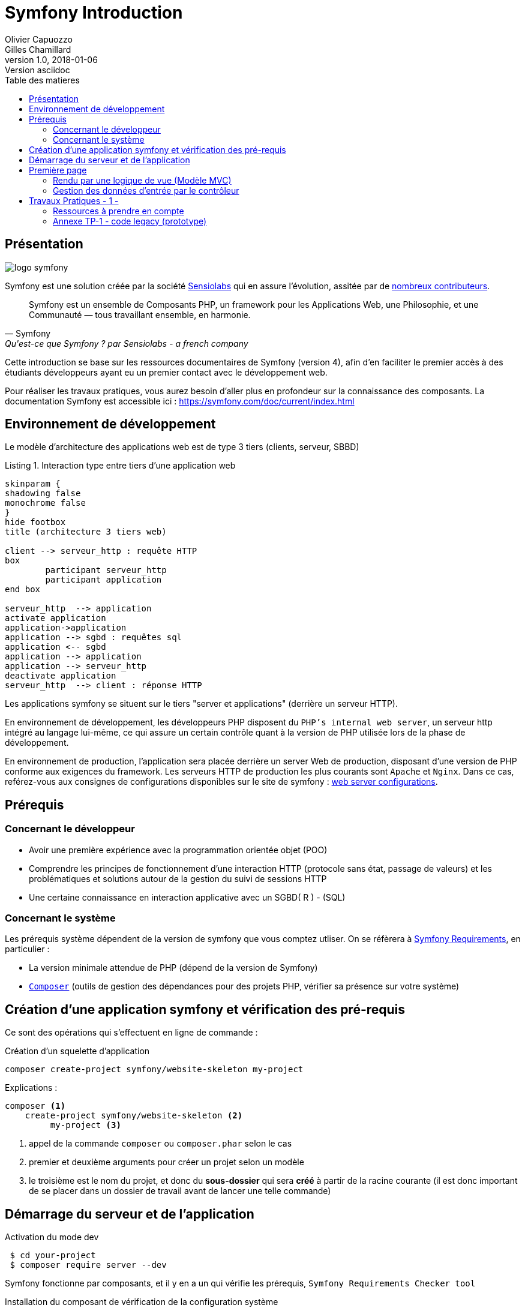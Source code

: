 = Symfony Introduction
Olivier Capuozzo; Gilles Chamillard
v1.0, 2018-01-06: Version asciidoc
:description: Presentation de Symfony
:icons: font
:listing-caption: Listing
:toc-title: Table des matieres
:toc:
:toclevels: 2
:source-highlighter: coderay
ifdef::backend-pdf[]
:source-highlighter: rouge
:title-logo-image: image:kpu.png[pdfwidth=4.25in,align=center]
endif::[]
ifndef::backend-pdf[]
:imagesdir: images
endif::[]

== Présentation

ifdef::backend-pdf[]
image:logo-symfony.png[title="Symfony"]
endif::[]

ifndef::backend-pdf[]
image:logo-symfony.svg[title="Symfony"]
endif::[]

Symfony est une solution créée par la société https://sensiolabs.com[Sensiolabs] qui en assure l'évolution,
assitée par de  https://symfony.com/contributors[nombreux contributeurs].

[quote, Symfony, Qu'est-ce que Symfony ? par Sensiolabs - a french company]
____
Symfony est un ensemble de Composants PHP, un framework pour les Applications Web, une Philosophie, et une Communauté — tous travaillant ensemble, en harmonie.
____

Cette introduction se base sur les ressources documentaires de Symfony (version 4), afin d'en faciliter le premier accès à des étudiants
développeurs ayant eu un premier contact avec le développement web.

Pour réaliser les travaux pratiques, vous aurez besoin d'aller plus en profondeur sur la connaissance des composants.
La documentation Symfony est accessible ici : https://symfony.com/doc/current/index.html


== Environnement de développement

Le modèle d'architecture des applications web est de type 3 tiers (clients, serveur, SBBD)

.Interaction type entre tiers d'une application web
[plantuml]
----
skinparam {
shadowing false
monochrome false
}
hide footbox
title (architecture 3 tiers web)

client --> serveur_http : requête HTTP
box
	participant serveur_http
	participant application
end box

serveur_http  --> application
activate application
application->application
application --> sgbd : requêtes sql
application <-- sgbd
application --> application
application --> serveur_http
deactivate application
serveur_http  --> client : réponse HTTP

----

Les applications symfony se situent sur le tiers "server et applications" (derrière un serveur HTTP).

En environnement de développement, les développeurs PHP disposent du `PHP's internal web server`, un serveur http intégré au langage lui-même,
ce qui assure un certain contrôle quant à la version de PHP utilisée lors de la phase de développement.

En environnement de production, l'application sera placée derrière un server Web de production, disposant d'une version de PHP conforme aux exigences du framework.
Les serveurs HTTP de production les plus courants sont `Apache` et `Nginx`.
Dans ce cas, reférez-vous aux consignes de configurations disponibles sur le site de symfony : https://symfony.com/doc/current/setup/web_server_configuration.html[web server configurations].


== Prérequis

=== Concernant le développeur

* Avoir une première expérience avec la programmation orientée objet (POO)
* Comprendre les principes de fonctionnement d'une interaction HTTP (protocole sans état, passage de valeurs)
  et les problématiques et solutions autour de la gestion du suivi de sessions HTTP
* Une certaine connaissance en interaction applicative avec un SGBD( R ) - (SQL)

=== Concernant le système

Les prérequis système dépendent de la version de symfony que vous comptez utliser.
On se réfèrera à https://symfony.com/doc/current/reference/requirements.html[Symfony Requirements], en particulier :

* La version minimale attendue de PHP (dépend de la version de Symfony)

* https://getcomposer.org/[`Composer`] (outils de gestion des dépendances pour des projets PHP, vérifier sa présence sur votre système)

<<<
== Création d'une application symfony et vérification des pré-requis

Ce sont des opérations qui s'effectuent en ligne de commande :

.Création d'un squelette d'application
....
composer create-project symfony/website-skeleton my-project
....

Explications :
[source]
----
composer <1>
    create-project symfony/website-skeleton <2>
         my-project <3>
----

<1> appel de la commande `composer` ou `composer.phar` selon le cas
<2> premier et deuxième arguments pour créer un projet selon un modèle
<3> le troisième est le nom du projet, et donc du *sous-dossier* qui sera *créé*
à partir de la racine courante (il est donc important de se placer dans un dossier de travail avant de lancer une telle commande)


== Démarrage du serveur et de l'application

.Activation du mode dev
....
 $ cd your-project
 $ composer require server --dev
....

Symfony fonctionne par composants, et il y en a un qui vérifie les prérequis, `Symfony Requirements Checker tool`

.Installation du composant de vérification de la configuration système
....
$ cd your-project/
$ composer require requirements-checker
....

.Demarrage du serveur
....
$ cd your-project
$ php bin/console server:run
....

Une fois ce composant installé, votre application pourra être sollicitée
par la route http://localhost:8000/public/check.php, dont voici le résultat attendu :

image:symfony-check.png[check-configuration]

Après avoir réglé la situation, pour des questions de sécurité, ne pas oublier de supprimer cette fonctionnalité :

.Désinstallation du composant de vérification de la configuration système
....
 cd your-project/
 composer remove requirements-checker
....

TIP: Vérifier les prerequis système est une des premières actions à réaliser lors de la phase de déploiement sur un serveur de production !

== Première page

(d'après : https://symfony.com/doc/current/page_creation.html)

Pour une application web, créer une page c'est permettre à un certain public
d'accéder à une *ressource* (ou service) *web*. Pour cela, plusieurs activités sont concernées:

* permettre à l'application web de répondre à une requête HTTP en définissant  une route (portion terminale d'un URL) pour la ressource en question
* définir via quelle méthode d'accès HTTP cette ressource sera accessible (GET, POST, PUT, HEAD, ...)
* concevoir le *contrôleur* associé à la ressource : une méthode d'une classe `Controller`
* définir la structure de la resource dynamique soit dans le contrôleur, soit via un template de vue (*twig* par exemple)

Si cette requête est de type `GET`, elle correspond à une demande de _resssource distante_.
Cela peut correspondre à une donnée statique (un fichier placé sur le serveur) ou dynamique (construite pour l'occasion).

Nous nous plaçons dans le cas où l'application répondra par du contenu dynamique `HTML`.

Une application web n'expose jamais directement ses templates de vue de ses ressources dynamiques (pas de lien direct vers un script de vue)

Dans le cadre de symfony, un contôleur central (_front controller_) réceptionne les requêtes HTTP
et les traduit en appel de *méthodes* d'instance d'une classe *contrôleur* (_controller_)

ifdef::backend-pdf[]
image:request-flow.png[symfony-flow-schema, 620]
endif::[]

ifndef::backend-pdf[]
image:request-flow.png[symfony-flow-schema]
endif::[]

Comme le montre ce schéma, le développeur doit mettre à disposition du framework des méthodes
(le schéma montre le nom des méthodes `blogAction`, `contactAction` et `homepageAction`), mais ne donne pas le nom de la classe,
ou des classes, où elles sont définies.

Avant de concevoir une telle classe, vous devrez ajouter des composants à votre
application. Le plus souple pour cela est de demander à `composer` de le faire pour vous :

....
$ cd your-project/
$ composer require annotations
....

Il serait également préférable d'installer des plugins à votre IDE : avec PhpStorm,
aller `File->Settings` puis chercher `plugin symfony` et les installer.

Voici un exemple de classe contrôleur, extrait de la documentation : https://symfony.com/doc/current/page_creation.html[Symfony - page_creation.html]

[source, php]
----
<?php

// src/Controller/LuckyController.php  <1>

namespace App\Controller;  <2>

use Symfony\Component\HttpFoundation\Response;  <2>
use Symfony\Component\Routing\Annotation\Route;

class LuckyController <3>
{
  /**
  * @Route("/lucky/number") <4>
  */
  public function number() <5>
  {
    $number = mt_rand(0, 100);

    return new Response( <6>
      '<html><body>Lucky number: '.$number.'</body></html>'
    );
  }
} <7>
----

<1> un comment à destination du lecteur, afin d'identifier le chemin de sauvegarde
<2> les librairies dont dépend le code ci-dessous (Classe et annotation)
<3> une classe normale PHP Objet
<4> définition de la logique d'appel (extrait terminal URL de l'application)
<5> une méthode public; Elle sera automatiquement appelée via le _front controller_.
<6> retourne un instance de `Response` (avec du contenu _HTML_)
<7> le marqueur de fin de traitement PHP (`?>`) est volontairement absent afin de conserver le sens _librairie_ d'une classe Controller.

Voici un extrait des spécifications de la fonction http://php.net/manual/fr/function.mt-rand.php
[source, php]
----
int mt_rand ( int $min , int $max )

Valeurs de retour

Un entier aléatoire compris entre min (ou 0) et max inclusif, ou FALSE si le paramètre max est inférieur à min.
----


.Activation de la page (demande de la ressource "number")
....
http://localhost:8000/lucky/number
....

=== Rendu par une logique de vue (Modèle MVC)

Concevoir la logique de présentation (HTML and Co) dans un contrôleur n'est pas une bonne pratique.

Fort heureusement Symfony vient avec https://twig.symfony.com/[*Twig*] : un langage
de vue puissant et plaisant à utiliser.

Twig est proposé en tant que composant, qu'il faut installer :

....
$ cd your-project/
$ composer require twig
....

Il faut ensuite s'assurer `LuckyController` hérite de la classe de base des contrôleurs `Controller`:

.MVC : Les classes contrôleur héritent de Controller
[source, php]
----

// src/Controller/LuckyController.php

// ...
+ use Symfony\Bundle\FrameworkBundle\Controller\Controller; <1>

- class LuckyController
+ class LuckyController extends Controller <2>
{
    // ...
}
----
<1> déclaration de la dépendance (un import)
<2> la classe LuckyController hérite de Controller

Et faire en sorte que la méthode contrôleur *délègue* la vue à une page twig :

.MVC : Une classe contrôleur hérite de Controller
[source, php]
----
// src/Controller/LuckyController.php

// ...
class LuckyController extends Controller
{
    /**
     * @Route("/lucky/number")
     */
    public function numberAction()
    {
        $number = mt_rand(0, 100);

        return $this->render('lucky/number.html.twig', array( <1>
            'number' => $number,
        ));
    }
}
----

<1> appel à la méthode héritée (_render_) en lui passant le nom d'une vue, suivi d'un *tableau associatif*, appelé aussi *dictionnaire*, composé de *couples (nom_variable=>valeur)*.
Dans notre cas, le tableau n'a qu'un seul élément ('number'=> $number),
qui sera passé à la vue.
La vue aura accès à ces valeurs *directement* par le nom des clés définis dans ce dictionnaire.

Les fichiers de vue seront cherchés par symfony, par défaut, dans le dossier *_templates_* à partir de la racine du projet (ce dossier est automatiquement crée lors de l'installation de twig).


==== Template de base de l'application

C'est un fichier qui détermnine la structure HTML/CSS générale de votre application.
La plupart du temps un tel template se base sur un modèle proposé par des frameworks CSS (_bootstrap_, _semantic-ui_, ...). Il est parfois acheté auprès de sociétés spécialisées.

Exemple de template simple, _from scratch_, créé par le composant _twig_ lors de son intégration dans ce projet (symfony > 4)

.localisation : projet/templates/base.html.twig
[source, html]
----
<!DOCTYPE html>
<html>
    <head>
        <meta charset="UTF-8">
        <title>{% block title %}Welcome!{% endblock %}</title>
        {% block stylesheets %}{% endblock %}
    </head>
    <body>
        {% block body %}{% endblock %} <1>
        {% block javascripts %}{% endblock %}
    </body>
</html>
----
<1> Définition d'un block nommé `body` (ne pas confondre avec `<body>`).
 Les vues héritant pouvent alors redéfinir ces blocks.

Ce template de base définit 4 blocks : `title`, `stylesheets`, `body` et `javascripts`.

Pour répondre au besoin de notre méthode _numberAction_ de _LuckyController_, nous
devons créer une nouvelle vue dans le dossier _templates/lucky_, nommée `number.html.twig` (`lucky` est un dossier qu'il faut créer) :

[source, php]
----
{# templates/lucky/number.html.twig #} <1>
{% extends 'base.html.twig' %} <2>

{% block title %}Devine{% endblock %} <3>

{% block body %} <4>
<h1>Your lucky number is {{ number }}</h1>
{% endblock %}
----

<1> un commentaire twig qui vous informe, vous lecteur, de la localisation de ce fichier
<2> cette vue hérite d'un template qui définit les blocs `title` et `body`
<3> redéfinition du bloc `title`
<4> redéfinition du bloc `body`

Vous trouverez la syntaxe twig ici : https://twig.symfony.com/

<<<
=== Gestion des données d'entrée par le contrôleur

Conformément à l'architecture applicative, c'est une méthode dite _contrôleur_ qui prend en charge l'exploitation des données transmises par le client (celui qui est à l'origine de la requête HTTP)

TIP: Teminologie : les méthodes associées à des _Routes_ dans une classe _Controller_ sont appelées *_méthodes d'action_*. Par extension, on nomme parfois de telles méthodes des *_contrôleurs_*.

==== Pas de variables super-globales comme GET[], SESSION[], ...

Pour accéder aux données transmises avec la requête HTTP,
le contrôleur passera par un objet de type _Request_ (de _HttpFoundation_).

C'est par l'intermédiaire de cet objet, que nous pourrons accéder aux données
de la session utilisateur.

Utilisation d'un objet de la classe `Symfony\Component\HttpFoundation\Request`.

[source, php]
----
use Symfony\Component\HttpFoundation\Request; <1>

[...]

public function index(Request $request) <2>
{
  // exploiter $request
}

[...]
----
<1> un composant du micro-framework
<2> en déclarant un paramètre de type Request, on demande à symfony de nous *auto-injecter* un argument de ce type, parfaitement bien initialisé.


==== Données implicites

 TODO

==== Données explicites

ce sont celles en provenance soit d'un *formulaire (HTML)* soit comme composante de l'*URL*.

===== via un formulaire

[source, php]
----
    // retrieves POST variables respectively
    $request->request->get('idProuit'); <1>

    // retrieves an instance of UploadedFile identified by foo
    $request->files->get('foo');
----

<1> C'est via l'attribut `request`, de l'objet référencé par `$request` (à ne pas confondre) que le contrôleur aura accès aux données passées par `POST`.


===== via l'url


====== Cas des arguments passés dans l'url

[source, php]
----
 // retrieves GET variables respectively
    $request->query->get('x', 66); <1> <2>
----


<1> C'est via l'attribut `query`, de l'objet référencé par `$request`, que le contrôleur aura accès aux données passées par `GET`.
 Par exemple, les données transmises en arguments de l'url (`?a=b&x=42`).

<2> La méthode `get` prend en premier argument la *clé* (ici `a` ou `x`), le deuxième étant une *valeur par défaut*.


====== Cas de valeurs incluses dans l'url même

[source, php]
----
 /**
     * Matches /blog/*
     *
     * @Route("/blog/{slug}", name="blog_show")  <1>
     */
    public function show($slug) { ... } <2>
----

<1> La route contient une partie variable, représentée par un paramètre placé en `{  }` (ici _slug_). Exemples d'arguments : `/blog/usecase1` ou `/blog/usecase2`.
<2> Reprise de la partie variable de l'url comme *paramètre* de la méthode (attention, même nom que le paramètre de route)

Il est dans ce cas très facile de récupérer la valeur en question, car elle est passée automatiquement à la méthode !

Plus d'infos sur l'exploitation des valeurs d'entrée :

* https://symfony.com/doc/current/routing.html
* https://symfony.com/doc/current/controller.html


<<<
== Travaux Pratiques - 1 -

. Après avoir installé et configuré votre IDE, atteindre la dernière étape de ce premier tutoriel, à savoir :

image:lucky-number-42.png[lucky number in action, 500]

[start=2]
. Concevoir une application web répondant aux spécifications suivantes :

CAUTION:   L'utilisateur cherche à trouver un nombre retenu par l'application de façon « aléatoire », sur une plage d'amplitude allant de zéro à, disons, 50.
 Chaque nombre sera représenté par une cellule `td` d'un tableau `html`. Lorsque l'utilisateur soumet une proposition (clique sur une cellule/nombre), l'application répond « valeur trop petite », « valeur trop grande » ou « Trouvé ! ». Durant les tentatives, l'application montre les cellules déjà sélectionnées par l'utilisateur (prévoir une classe CSS dédiée). La partie s'arrête lorsque l'utilisateur a trouvé le bon nombre.

WARNING: L'application ne sauvegardera aucune donnée du jeu (historique utilisateur) sur le serveur (les « données de sessions » seront transmises au client – et donc portées par celui-ci – un exemple de code est donné en annexe).

Étapes à suivre :

.. Traduire le code PHP de l'annexe en un prjet symfony (avec contrôleur index et vue twig)
.. Faire évoluer l'application afin qu'elle réponde aux attentes (exprimées ci-dessus).
.. Présentation des nombres dans une matrice 10 x 10
.. L'utilisateur pourra relancer autant de parties qu'il le souhaite. Comme il se doit, l'application sera capable de gérer plusieurs utilisateurs en même temps.

[start=3]
. Lorsque que le nombre est trouvé, l'application affiche un des messages suivants :
  * *« Vous avez de la chance !»* si le nombre d’essai du joueur est inférieur au nombre optimal (à déterminer après avoir étudié le principe de la recherche dichotomique - lien wikipédia ci-dessous).
  * *« Votre stratégie a été la bonne »* si le nombre d’essai du joueur est égale au nombre optimal.
  * *« Vous avez débordé de n tentatives »* où _n_ est le nombre de tentatives au-delà du nombre optimal.

Pour déterminer le message à présenter, référez-vous aux caractéristiques d'efficacité de la *recherche dichotomique* : https://fr.wikipedia.org/wiki/Dichotomie

[start=3]
. Optionnel, pour les plus avancés :

 * L'utilisateur peut étendre l'amplitude de la matrice.
 * Proposer une version qui n’expose pas la valeur à trouver au client (prévoir un  cryptage symétrique du nombre – l’expéditeur est le destinataire).

=== Ressources à prendre en compte

* Génération pseudo-aléatoire d'un nombre : http://php.net/manual/fr/function.mt-rand.php
* Legacy code en annexe pour commencer.

=== Annexe TP-1 - code legacy (prototype)
[source, php]
----
<?php
// exploitation des données reçues (ou attendues) – on attend un couple i=n
if (isset($_GET['i'])) :
  $iChoixJoueur = (int) $_GET['i'];
  // force l'interprétation de la valeur en un entier
  else :
    $iChoixJoueur = -1;
  endif;
  // ou (même traitement que ci-dessus)
  // $iChoixJoueur = isset($_GET['i']) ? (int) $_GET['i'] : -1; //opérateur ternaire
  // on récupère l'historique des tentatives (une chaîne de caractères en fait)
  if (empty($_GET['histo'])) :
    $histo = '----------w--------------';
    // TODO : placer le numéro gagnant (w)iner de façon aléatoire
  else:
    $histo = $_GET['histo'];
  endif;
  // mise à jour de l'historique : prise en compte du choix utilisateur
  if ($iChoixJoueur >= 0 && $iChoixJoueur < strlen($histo)) :
    $histo[$iChoixJoueur] = 'j';
  endif;
 ?>
<!DOCTYPE html>
<html lang="fr">
<head>
  <meta charset='utf-8' />
  <title>À la recherche du nombre</title>
  <style type="text/css">
  .normal {
    border: 1px solid black;
  }
  .dejajoue {
    border: 1px solid black;
    background-color: lightgreen;
  }
  </style>
</head>
<body>
  <h2>à la recherche du nombre</h2>
  <table>
    <tbody>
      <tr>
        <?php
          // mode debug : var_dump($histo);
          // TODO : il faudrait mieux appliquer la classe "dejajoue"
          //        à toutes les cellules déjà jouées
          for ($i=0; $i < strlen($histo); $i++) : // strlen donne le nb de caractères
            if ($i == $iChoixJoueur) : ?>
              <td class = "dejajoue">
            <?php else : ?>
              <td class = "normal">
            <?php endif; ?>
              <a href="?i=<?php echo $i ?>&histo=<?php echo $histo ?>">
                <?php echo $i; ?>
              </a>
            </td>
          <?php endfor; ?>
        </tr>
      </tbody>
    </table>
  </body>
  </html>
----

